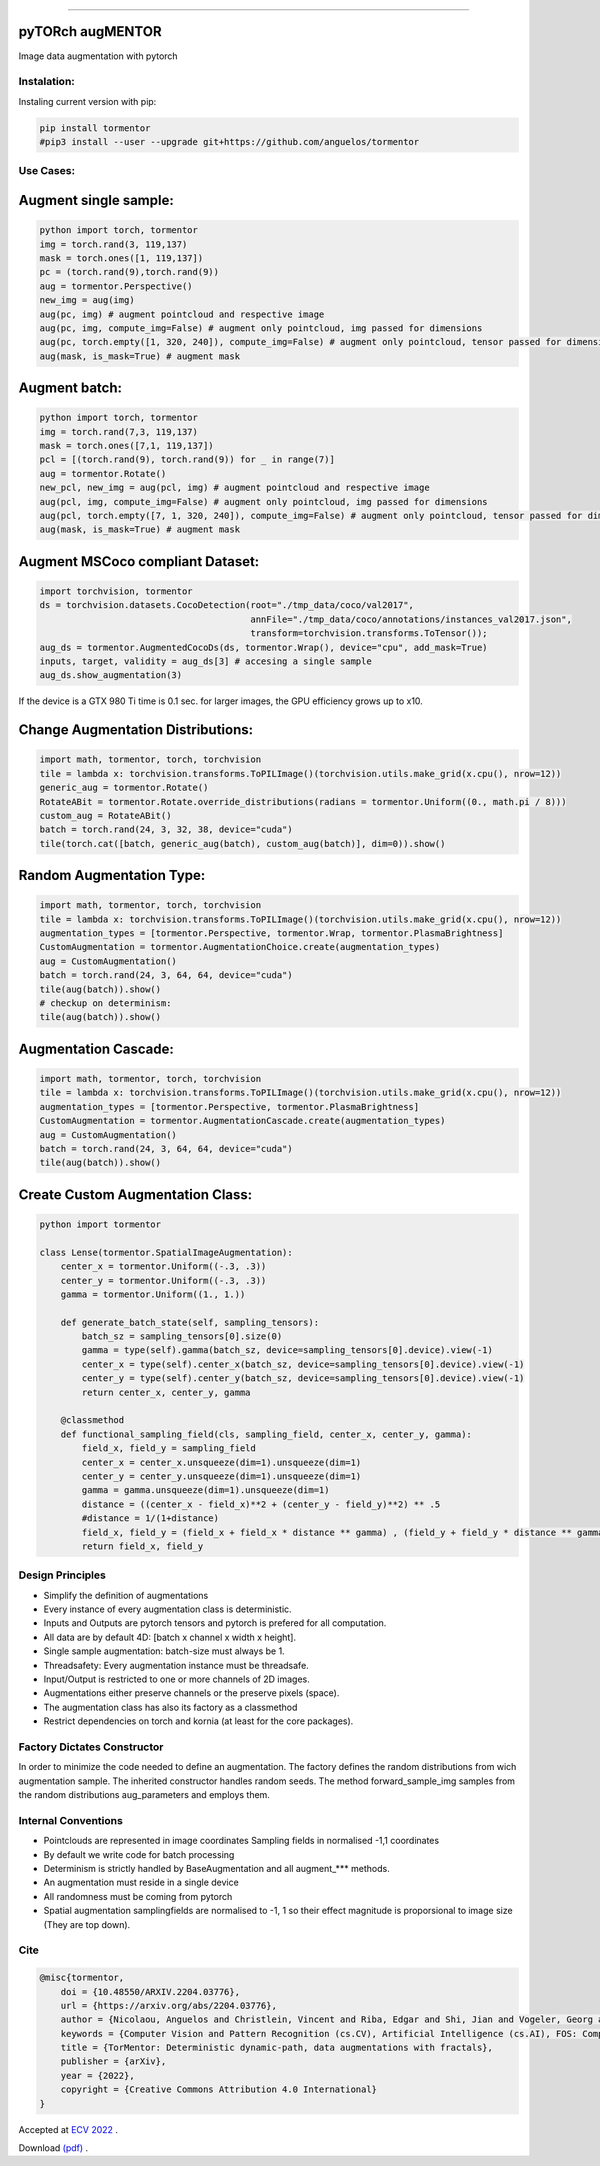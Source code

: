 .. raw:: html

  <p align="center">
    <img width="50%" src="https://github.com/anguelos/tormentor/blob/master/docs/source/_static/img/tormentor_logo.svg" />
  </p>

--------------------------------------------------------------------------------

pyTORch augMENTOR
-----------------


.. image:: https://img.shields.io/badge/License-Apache%202.0-blue.svg
    :target: https://opensource.org/licenses/Apache-2.0

.. image:: https://badge.fury.io/py/tormentor.svg
    :target: https://badge.fury.io/py/tormentor

.. image:: https://codecov.io/gh/anguelos/tormentor/branch/master/graph/badge.svg
    :target: https://codecov.io/gh/anguelos/tormentor/
    :alt: Testing Coverage

.. image:: https://readthedocs.org/projects/tormentor/badge/?version=latest
    :target: https://tormentor.readthedocs.io/en/latest/?badge=latest
    :alt: Documentation Status



Image data augmentation with pytorch

Instalation:
============

Instaling current version with pip:

.. code:: bash
    
    pip install tormentor
    #pip3 install --user --upgrade git+https://github.com/anguelos/tormentor

Use Cases:
==========

Augment single sample:
----------------------
.. code-block:: python

    python import torch, tormentor
    img = torch.rand(3, 119,137)
    mask = torch.ones([1, 119,137])
    pc = (torch.rand(9),torch.rand(9))
    aug = tormentor.Perspective()
    new_img = aug(img)
    aug(pc, img) # augment pointcloud and respective image
    aug(pc, img, compute_img=False) # augment only pointcloud, img passed for dimensions
    aug(pc, torch.empty([1, 320, 240]), compute_img=False) # augment only pointcloud, tensor passed for dimensions
    aug(mask, is_mask=True) # augment mask


Augment batch:
--------------

.. code-block:: python

    python import torch, tormentor
    img = torch.rand(7,3, 119,137)
    mask = torch.ones([7,1, 119,137])
    pcl = [(torch.rand(9), torch.rand(9)) for _ in range(7)]
    aug = tormentor.Rotate()
    new_pcl, new_img = aug(pcl, img) # augment pointcloud and respective image
    aug(pcl, img, compute_img=False) # augment only pointcloud, img passed for dimensions
    aug(pcl, torch.empty([7, 1, 320, 240]), compute_img=False) # augment only pointcloud, tensor passed for dimensions
    aug(mask, is_mask=True) # augment mask


Augment MSCoco compliant Dataset:
---------------------------------

.. code-block:: python

   import torchvision, tormentor
   ds = torchvision.datasets.CocoDetection(root="./tmp_data/coco/val2017",
                                           annFile="./tmp_data/coco/annotations/instances_val2017.json",
                                           transform=torchvision.transforms.ToTensor());
   aug_ds = tormentor.AugmentedCocoDs(ds, tormentor.Wrap(), device="cpu", add_mask=True)
   inputs, target, validity = aug_ds[3] # accesing a single sample
   aug_ds.show_augmentation(3)

.. figure:: docs/source/_static/img/example.png

If the device is a GTX 980 Ti time is 0.1 sec. for larger images, the GPU efficiency grows up to x10.


Change Augmentation Distributions:
----------------------------------

.. code-block:: python

   import math, tormentor, torch, torchvision
   tile = lambda x: torchvision.transforms.ToPILImage()(torchvision.utils.make_grid(x.cpu(), nrow=12))
   generic_aug = tormentor.Rotate()
   RotateABit = tormentor.Rotate.override_distributions(radians = tormentor.Uniform((0., math.pi / 8)))
   custom_aug = RotateABit()
   batch = torch.rand(24, 3, 32, 38, device="cuda")
   tile(torch.cat([batch, generic_aug(batch), custom_aug(batch)], dim=0)).show()

.. figure:: docs/source/_static/img/rotation.png
  :alt: Rotation Example


Random Augmentation Type:
-------------------------

.. code-block:: python

   import math, tormentor, torch, torchvision
   tile = lambda x: torchvision.transforms.ToPILImage()(torchvision.utils.make_grid(x.cpu(), nrow=12))
   augmentation_types = [tormentor.Perspective, tormentor.Wrap, tormentor.PlasmaBrightness]
   CustomAugmentation = tormentor.AugmentationChoice.create(augmentation_types)
   aug = CustomAugmentation()
   batch = torch.rand(24, 3, 64, 64, device="cuda")
   tile(aug(batch)).show()
   # checkup on determinism:
   tile(aug(batch)).show()

.. figure:: docs/source/_static/img/choice.png


Augmentation Cascade:
---------------------

.. code-block:: python

   import math, tormentor, torch, torchvision
   tile = lambda x: torchvision.transforms.ToPILImage()(torchvision.utils.make_grid(x.cpu(), nrow=12))
   augmentation_types = [tormentor.Perspective, tormentor.PlasmaBrightness]
   CustomAugmentation = tormentor.AugmentationCascade.create(augmentation_types)
   aug = CustomAugmentation()
   batch = torch.rand(24, 3, 64, 64, device="cuda")
   tile(aug(batch)).show()

.. figure:: docs/source/_static/img/cascade.png


Create Custom Augmentation Class:
---------------------------------

.. code-block:: python

    python import tormentor

    class Lense(tormentor.SpatialImageAugmentation):
        center_x = tormentor.Uniform((-.3, .3))
        center_y = tormentor.Uniform((-.3, .3))
        gamma = tormentor.Uniform((1., 1.))

        def generate_batch_state(self, sampling_tensors):
            batch_sz = sampling_tensors[0].size(0)
            gamma = type(self).gamma(batch_sz, device=sampling_tensors[0].device).view(-1)
            center_x = type(self).center_x(batch_sz, device=sampling_tensors[0].device).view(-1)
            center_y = type(self).center_y(batch_sz, device=sampling_tensors[0].device).view(-1)
            return center_x, center_y, gamma

        @classmethod
        def functional_sampling_field(cls, sampling_field, center_x, center_y, gamma):
            field_x, field_y = sampling_field
            center_x = center_x.unsqueeze(dim=1).unsqueeze(dim=1)
            center_y = center_y.unsqueeze(dim=1).unsqueeze(dim=1)
            gamma = gamma.unsqueeze(dim=1).unsqueeze(dim=1)
            distance = ((center_x - field_x)**2 + (center_y - field_y)**2) ** .5
            #distance = 1/(1+distance)
            field_x, field_y = (field_x + field_x * distance ** gamma) , (field_y + field_y * distance ** gamma)
            return field_x, field_y

.. figure:: docs/source/_static/img/lence.png

Design Principles
=================

-  Simplify the definition of augmentations
-  Every instance of every augmentation class is deterministic.
-  Inputs and Outputs are pytorch tensors and pytorch is prefered for
   all computation.
-  All data are by default 4D: [batch x channel x width x height].
-  Single sample augmentation: batch-size must always be 1.
-  Threadsafety: Every augmentation instance must be threadsafe.
-  Input/Output is restricted to one or more channels of 2D images.
-  Augmentations either preserve channels or the preserve pixels
   (space).
-  The augmentation class has also its factory as a classmethod
-  Restrict dependencies on torch and kornia (at least for the core
   packages).

Factory Dictates Constructor
============================

In order to minimize the code needed to define an augmentation. The
factory defines the random distributions from wich augmentation sample.
The inherited constructor handles random seeds. The method
forward\_sample\_img samples from the random distributions
aug\_parameters and employs them.

Internal Conventions
====================

-  Pointclouds are represented in image coordinates Sampling fields in
   normalised -1,1 coordinates
-  By default we write code for batch processing
-  Determinism is strictly handled by BaseAugmentation and all
   augment\_\*\*\* methods.
-  An augmentation must reside in a single device
-  All randomness must be coming from pytorch
-  Spatial augmentation samplingfields are normalised to -1, 1 so their
   effect magnitude is proporsional to image size (They are top down).

Cite
====

.. code-block:: python

    @misc{tormentor,
        doi = {10.48550/ARXIV.2204.03776},
        url = {https://arxiv.org/abs/2204.03776},
        author = {Nicolaou, Anguelos and Christlein, Vincent and Riba, Edgar and Shi, Jian and Vogeler, Georg and Seuret, Mathias},
        keywords = {Computer Vision and Pattern Recognition (cs.CV), Artificial Intelligence (cs.AI), FOS: Computer and information sciences, FOS: Computer and information sciences},
        title = {TorMentor: Deterministic dynamic-path, data augmentations with fractals},
        publisher = {arXiv},
        year = {2022},
        copyright = {Creative Commons Attribution 4.0 International}
    }


Accepted at `ECV 2022
<https://sites.google.com/view/ecv2022/home>`_ .

Download `(pdf)
<https://arxiv.org/pdf/2204.03776.pdf>`_
.
